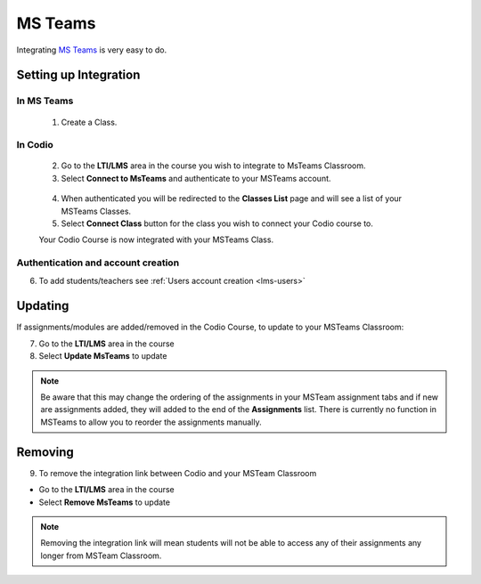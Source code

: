 .. meta::
   :description: Integrating with MS Teams

.. _msteams:

MS Teams
========

Integrating `MS Teams <https://www.microsoft.com/en-us/education/products/teams/>`__ is very easy to do. ​ 

Setting up Integration
^^^^^^^^^^^^^^^^^^^^^^


In MS Teams
-----------

    1. Create a Class. 

In Codio
--------

    2. Go to the **LTI/LMS** area in the course you wish to integrate to MsTeams Classroom. 
    3. Select **Connect to MsTeams** and authenticate to your MSTeams account.

    .. figure:: /img/msteams_integrate.png
       :alt: Connect to MSTeams

    4.  When authenticated you will be redirected to the **Classes List** page and will see a list of your MSTeams Classes.
    5.  Select **Connect Class** button for the class you wish to connect your Codio course to. ​ 
    
    |Connect to Codio| 
    
    Your Codio Course is now integrated with your MSTeams Class. 
    

Authentication and account creation
-----------------------------------

6. To add students/teachers see :ref:`Users account creation <lms-users>`
   
Updating
^^^^^^^^

If assignments/modules are added/removed in the Codio Course, to update to your MSTeams Classroom:

7.  Go to the **LTI/LMS** area in the course
8.  Select **Update MsTeams** to update


.. Note:: Be aware that this may change the ordering of the assignments in your MSTeam assignment tabs and if new are assignments added, they will added to the end of the **Assignments** list. There is currently no function in MSTeams to allow you to reorder the assignments manually.

Removing
^^^^^^^^

9. To remove the integration link between Codio and your MSTeam Classroom ​ 

- Go to the **LTI/LMS** area in the course 

- Select **Remove MsTeams** to update

.. Note:: Removing the integration link will mean students will not be able to access any of their assignments any longer from MSTeam Classroom.

.. |Connect to Codio| image:: /img/google_classlist.png
